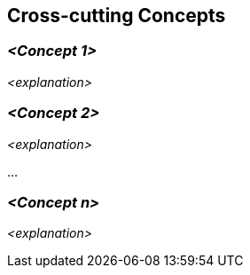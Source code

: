 [[section-concepts]]
== Cross-cutting Concepts

ifdef::arc42help[]
[role="arc42help"]
****
.Content
This section describes crosscutting concepts (practices, patterns, regulations or solution ideas).
Such concepts are often related to multiple building blocks.
They may include many different topics, such as the topics shown in the following diagram:

image::08-concepts-EN.drawio.png["Possible topics for crosscutting concepts"]

.Motivation
Concepts form the basis for _conceptual integrity_ (consistency, homogeneity) of the architecture.
Thus, they are an important contribution to achieve inner qualities of your system.

This is the place in the template that we provided for a cohesive specification of such concepts.

Many of these concepts relate to or influence several of your building blocks.

.Form
The form can be varied:

* concept papers with any kind of structure
* example implementations,especially for technical concepts
* cross-cutting model excerpts or scenarios using notations of the architecture views

.Structure
Pick **only** the most-needed topics for your system and assign each a level-2 heading in this section (e.g. 8.1, 8.2 etc).

DO NOT ATTEMPT to cover all of the topics of the aforementioned diagram.

.Further Information

Some topics within systems often concern multiple building blocks, hardware elements or development processes.
It might be easier to communicate or document such _cross-cutting_ topics at a central location, instead of repeating them in the description of the concerned building blocks, hardware elements or development processes.

Certain concepts might concern **all** elements of a system, others might only be relevant for a few.
In the diagram above, logging concerns all three components, whereas security is relevant only for two components.


See https://docs.arc42.org/section-8/[Concepts] in the arc42 documentation.
****
endif::arc42help[]

=== _<Concept 1>_

_<explanation>_

=== _<Concept 2>_

_<explanation>_

...

=== _<Concept n>_

_<explanation>_
